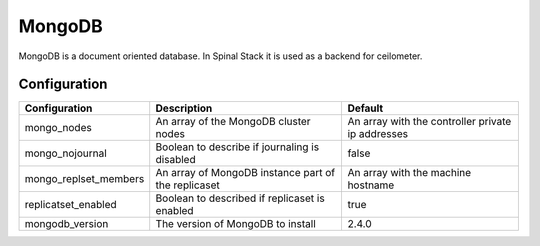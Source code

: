MongoDB
========

MongoDB is a document oriented database. In Spinal Stack it is used as a backend for ceilometer.

Configuration
-------------

===================== =================================================== =================================================
Configuration         Description                                         Default
===================== =================================================== =================================================
mongo_nodes           An array of the MongoDB cluster nodes               An array with the controller private ip addresses
mongo_nojournal       Boolean to describe if journaling is disabled       false
mongo_replset_members An array of MongoDB instance part of the replicaset An array with the machine hostname
replicatset_enabled   Boolean to described if replicaset is enabled       true
mongodb_version       The version of MongoDB to install                   2.4.0
===================== =================================================== =================================================

.. _MongoDB: https://www.mongodb.org/
